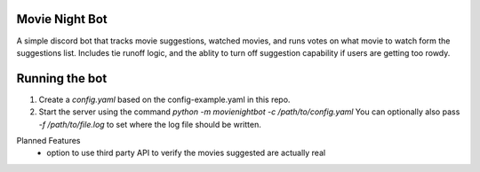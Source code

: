 Movie Night Bot
---------------
A simple discord bot that tracks movie suggestions, watched movies, and runs votes on what movie to watch form the suggestions list.
Includes tie runoff logic, and the ablity to turn off suggestion capability if users are getting too rowdy.

Running the bot
---------------
1) Create a `config.yaml` based on the config-example.yaml in this repo.
2) Start the server using the command `python -m movienightbot -c /path/to/config.yaml`  You can optionally also pass `-f /path/to/file.log` to set where the log file should be written.

Planned Features
 * option to use third party API to verify the movies suggested are actually real